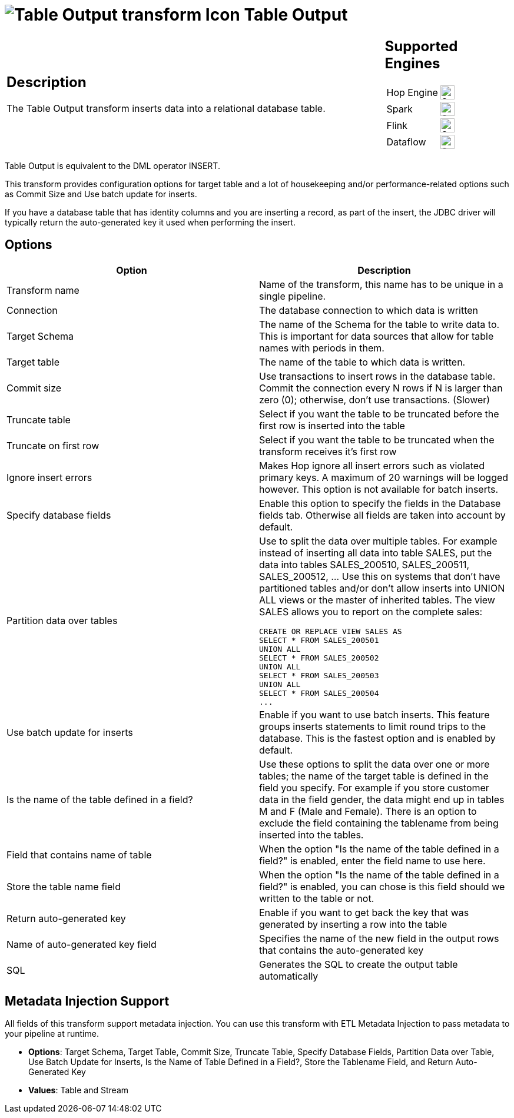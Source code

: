 ////
Licensed to the Apache Software Foundation (ASF) under one
or more contributor license agreements.  See the NOTICE file
distributed with this work for additional information
regarding copyright ownership.  The ASF licenses this file
to you under the Apache License, Version 2.0 (the
"License"); you may not use this file except in compliance
with the License.  You may obtain a copy of the License at
  http://www.apache.org/licenses/LICENSE-2.0
Unless required by applicable law or agreed to in writing,
software distributed under the License is distributed on an
"AS IS" BASIS, WITHOUT WARRANTIES OR CONDITIONS OF ANY
KIND, either express or implied.  See the License for the
specific language governing permissions and limitations
under the License.
////
:documentationPath: /pipeline/transforms/
:language: en_US
:description: The Table Output transform inserts data into a relational database table.

= image:transforms/icons/tableoutput.svg[Table Output transform Icon, role="image-doc-icon"] Table Output

[%noheader,cols="3a,1a", role="table-no-borders" ]
|===
|
== Description

The Table Output transform inserts data into a relational database table.

|
== Supported Engines
[%noheader,cols="2,1a",frame=none, role="table-supported-engines"]
!===
!Hop Engine! image:check_mark.svg[Supported, 24]
!Spark! image:check_mark.svg[Supported, 24]
!Flink! image:check_mark.svg[Supported, 24]
!Dataflow! image:check_mark.svg[Supported, 24]
!===
|===

Table Output is equivalent to the DML operator INSERT.

This transform provides configuration options for target table and a lot of housekeeping and/or performance-related options such as Commit Size and Use batch update for inserts.

If you have a database table that has identity columns and you are inserting a record, as part of the insert, the JDBC driver will typically return the auto-generated key it used when performing the insert.

== Options

[options="header"]
|===
|Option|Description
|Transform name|Name of the transform, this name has to be unique in a single pipeline.
|Connection|The database connection to which data is written
|Target Schema|The name of the Schema for the table to write data to.
This is important for data sources that allow for table names with periods in them.
|Target table|The name of the table to which data is written.
|Commit size|Use transactions to insert rows in the database table.
Commit the connection every N rows if N is larger than zero (0); otherwise, don't use transactions.
(Slower)
|Truncate table|Select if you want the table to be truncated before the first row is inserted into the table
|Truncate on first row|Select if you want the table to be truncated when the transform receives it's first row
|Ignore insert errors|Makes Hop ignore all insert errors such as violated primary keys.
A maximum of 20 warnings will be logged however.
This option is not available for batch inserts.
|Specify database fields|Enable this option to specify the fields in the Database fields tab.
Otherwise all fields are taken into account by default.
|Partition data over tables a|Use to split the data over multiple tables.
For example instead of inserting all data into table SALES, put the data into tables SALES_200510, SALES_200511, SALES_200512, ... Use this on systems that don't have partitioned tables and/or don't allow inserts into UNION ALL views or the master of inherited tables.
The view SALES allows you to report on the complete sales:

[source,sql]
----
CREATE OR REPLACE VIEW SALES AS
SELECT * FROM SALES_200501
UNION ALL
SELECT * FROM SALES_200502
UNION ALL
SELECT * FROM SALES_200503
UNION ALL
SELECT * FROM SALES_200504
...
----
|Use batch update for inserts|Enable if you want to use batch inserts.
This feature groups inserts statements to limit round trips to the database.
This is the fastest option and is enabled by default.
|Is the name of the table defined in a field?|Use these options to split the data over one or more tables; the name of the target table is defined in the field you specify.
For example if you store customer data in the field gender, the data might end up in tables M and F (Male and Female).
There is an option to exclude the field containing the tablename from being inserted into the tables.
|Field that contains name of table|When the option "Is the name of the table defined in a field?" is enabled, enter the field name to use here.
|Store the table name field|When the option "Is the name of the table defined in a field?" is enabled, you can chose is this field should we written to the table or not.
|Return auto-generated key|Enable if you want to get back the key that was generated by inserting a row into the table
|Name of auto-generated key field|Specifies the name of the new field in the output rows that contains the auto-generated key
|SQL|Generates the SQL to create the output table automatically
|===

== Metadata Injection Support

All fields of this transform support metadata injection.
You can use this transform with ETL Metadata Injection to pass metadata to your pipeline at runtime.

* **Options**: Target Schema, Target Table, Commit Size, Truncate Table, Specify Database Fields, Partition Data over Table, Use Batch Update for Inserts, Is the Name of Table Defined in a Field?, Store the Tablename Field, and Return Auto-Generated Key
* **Values**: Table and Stream
